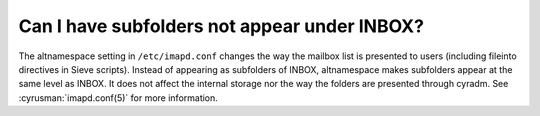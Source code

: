 Can I have subfolders not appear under INBOX?
---------------------------------------------

The altnamespace setting in ``/etc/imapd.conf`` changes the way the 
mailbox list is presented to users (including fileinto directives in 
Sieve scripts). Instead of appearing as subfolders of INBOX, 
altnamespace makes subfolders appear at the same level as INBOX. It does 
not affect the internal storage nor the way the folders are presented 
through cyradm. See :cyrusman:`imapd.conf(5)` for more information. 



